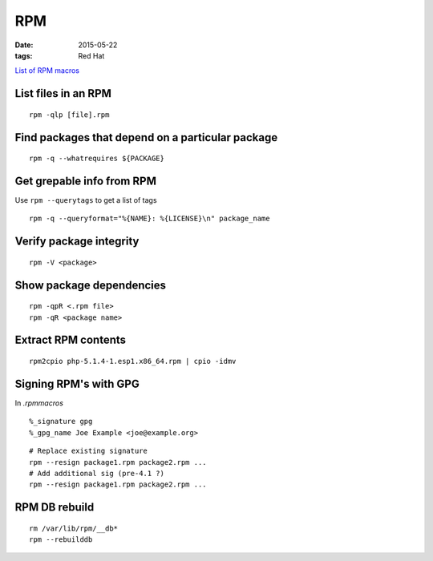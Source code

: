 RPM
---
:date: 2015-05-22
:tags: Red Hat

`List of RPM macros <http://www.zarb.org/~jasonc/macros.php>`_

List files in an RPM
==============================
::

 rpm -qlp [file].rpm

Find packages that depend on a particular package
=================================================
::

 rpm -q --whatrequires ${PACKAGE}

Get grepable info from RPM
==============================
Use ``rpm --querytags`` to get a list of tags

::
 
 rpm -q --queryformat="%{NAME}: %{LICENSE}\n" package_name

Verify package integrity
==============================
::

 rpm -V <package>

Show package dependencies
=========================
::

 rpm -qpR <.rpm file>
 rpm -qR <package name>

Extract RPM contents
==============================
::

 rpm2cpio php-5.1.4-1.esp1.x86_64.rpm | cpio -idmv

Signing RPM's with GPG
======================
In `.rpmmacros`

::

 %_signature gpg
 %_gpg_name Joe Example <joe@example.org>

::

 # Replace existing signature
 rpm --resign package1.rpm package2.rpm ...
 # Add additional sig (pre-4.1 ?)
 rpm --resign package1.rpm package2.rpm ...

RPM DB rebuild
==============
::

 rm /var/lib/rpm/__db*
 rpm --rebuilddb
